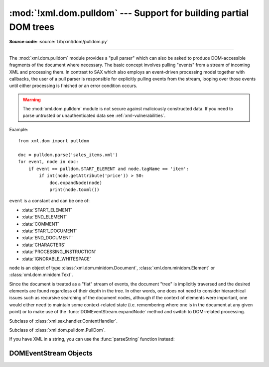 :mod:`!xml.dom.pulldom` --- Support for building partial DOM trees
==================================================================

.. module:: xml.dom.pulldom
   :synopsis: Support for building partial DOM trees from SAX events.

.. moduleauthor:: Paul Prescod <paul@prescod.net>

**Source code:** :source:`Lib/xml/dom/pulldom.py`

--------------

The :mod:`xml.dom.pulldom` module provides a "pull parser" which can also be
asked to produce DOM-accessible fragments of the document where necessary. The
basic concept involves pulling "events" from a stream of incoming XML and
processing them. In contrast to SAX which also employs an event-driven
processing model together with callbacks, the user of a pull parser is
responsible for explicitly pulling events from the stream, looping over those
events until either processing is finished or an error condition occurs.


.. warning::

   The :mod:`xml.dom.pulldom` module is not secure against
   maliciously constructed data.  If you need to parse untrusted or
   unauthenticated data see :ref:`xml-vulnerabilities`.

.. versionchanged:: 3.7.1

   The SAX parser no longer processes general external entities by default to
   increase security by default. To enable processing of external entities,
   pass a custom parser instance in::

      from xml.dom.pulldom import parse
      from xml.sax import make_parser
      from xml.sax.handler import feature_external_ges

      parser = make_parser()
      parser.setFeature(feature_external_ges, True)
      parse(filename, parser=parser)


Example::

   from xml.dom import pulldom

   doc = pulldom.parse('sales_items.xml')
   for event, node in doc:
       if event == pulldom.START_ELEMENT and node.tagName == 'item':
           if int(node.getAttribute('price')) > 50:
               doc.expandNode(node)
               print(node.toxml())

``event`` is a constant and can be one of:

* :data:`START_ELEMENT`
* :data:`END_ELEMENT`
* :data:`COMMENT`
* :data:`START_DOCUMENT`
* :data:`END_DOCUMENT`
* :data:`CHARACTERS`
* :data:`PROCESSING_INSTRUCTION`
* :data:`IGNORABLE_WHITESPACE`

``node`` is an object of type :class:`xml.dom.minidom.Document`,
:class:`xml.dom.minidom.Element` or :class:`xml.dom.minidom.Text`.

Since the document is treated as a "flat" stream of events, the document "tree"
is implicitly traversed and the desired elements are found regardless of their
depth in the tree. In other words, one does not need to consider hierarchical
issues such as recursive searching of the document nodes, although if the
context of elements were important, one would either need to maintain some
context-related state (i.e. remembering where one is in the document at any
given point) or to make use of the :func:`DOMEventStream.expandNode` method
and switch to DOM-related processing.


.. class:: PullDom(documentFactory=None)

   Subclass of :class:`xml.sax.handler.ContentHandler`.


.. class:: SAX2DOM(documentFactory=None)

   Subclass of :class:`xml.dom.pulldom.PullDom`.


.. function:: parse(stream_or_string, parser=None, bufsize=None)

   Return a :class:`DOMEventStream` from the given input. *stream_or_string* may be
   either a file name, or a file-like object. *parser*, if given, must be an
   :class:`~xml.sax.xmlreader.XMLReader` object. This function will change the
   document handler of the
   parser and activate namespace support; other parser configuration (like
   setting an entity resolver) must have been done in advance.

If you have XML in a string, you can use the :func:`parseString` function instead:

.. function:: parseString(string, parser=None)

   Return a :class:`DOMEventStream` that represents the (Unicode) *string*.

.. data:: default_bufsize

   Default value for the *bufsize* parameter to :func:`parse`.

   The value of this variable can be changed before calling :func:`parse` and
   the new value will take effect.

.. _domeventstream-objects:

DOMEventStream Objects
----------------------

.. class:: DOMEventStream(stream, parser, bufsize)

   .. versionchanged:: 3.11
      Support for :meth:`~object.__getitem__` method has been removed.

   .. method:: getEvent()

      Return a tuple containing *event* and the current *node* as
      :class:`xml.dom.minidom.Document` if event equals :data:`START_DOCUMENT`,
      :class:`xml.dom.minidom.Element` if event equals :data:`START_ELEMENT` or
      :data:`END_ELEMENT` or :class:`xml.dom.minidom.Text` if event equals
      :data:`CHARACTERS`.
      The current node does not contain information about its children, unless
      :func:`expandNode` is called.

   .. method:: expandNode(node)

      Expands all children of *node* into *node*. Example::

          from xml.dom import pulldom

          xml = '<html><title>Foo</title> <p>Some text <div>and more</div></p> </html>'
          doc = pulldom.parseString(xml)
          for event, node in doc:
              if event == pulldom.START_ELEMENT and node.tagName == 'p':
                  # Following statement only prints '<p/>'
                  print(node.toxml())
                  doc.expandNode(node)
                  # Following statement prints node with all its children '<p>Some text <div>and more</div></p>'
                  print(node.toxml())

   .. method:: DOMEventStream.reset()
